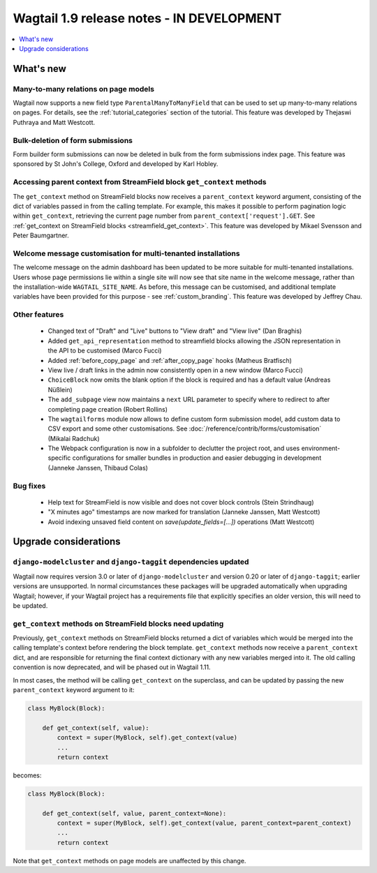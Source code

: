==========================================
Wagtail 1.9 release notes - IN DEVELOPMENT
==========================================

.. contents::
    :local:
    :depth: 1


What's new
==========

Many-to-many relations on page models
~~~~~~~~~~~~~~~~~~~~~~~~~~~~~~~~~~~~~

Wagtail now supports a new field type ``ParentalManyToManyField`` that can be used to set up many-to-many relations on pages. For details, see the :ref:`tutorial_categories` section of the tutorial. This feature was developed by Thejaswi Puthraya and Matt Westcott.


Bulk-deletion of form submissions
~~~~~~~~~~~~~~~~~~~~~~~~~~~~~~~~~

Form builder form submissions can now be deleted in bulk from the form submissions index page. This feature was sponsored by St John's College, Oxford and developed by Karl Hobley.


Accessing parent context from StreamField block ``get_context`` methods
~~~~~~~~~~~~~~~~~~~~~~~~~~~~~~~~~~~~~~~~~~~~~~~~~~~~~~~~~~~~~~~~~~~~~~~

The ``get_context`` method on StreamField blocks now receives a ``parent_context`` keyword argument, consisting of the dict of variables passed in from the calling template. For example, this makes it possible to perform pagination logic within ``get_context``, retrieving the current page number from ``parent_context['request'].GET``. See :ref:`get_context on StreamField blocks <streamfield_get_context>`. This feature was developed by Mikael Svensson and Peter Baumgartner.


Welcome message customisation for multi-tenanted installations
~~~~~~~~~~~~~~~~~~~~~~~~~~~~~~~~~~~~~~~~~~~~~~~~~~~~~~~~~~~~~~

The welcome message on the admin dashboard has been updated to be more suitable for multi-tenanted installations. Users whose page permissions lie within a single site will now see that site name in the welcome message, rather than the installation-wide ``WAGTAIL_SITE_NAME``. As before, this message can be customised, and additional template variables have been provided for this purpose - see :ref:`custom_branding`. This feature was developed by Jeffrey Chau.


Other features
~~~~~~~~~~~~~~

 * Changed text of "Draft" and "Live" buttons to "View draft" and "View live" (Dan Braghis)
 * Added ``get_api_representation`` method to streamfield blocks allowing the JSON representation in the API to be customised (Marco Fucci)
 * Added :ref:`before_copy_page` and :ref:`after_copy_page` hooks (Matheus Bratfisch)
 * View live / draft links in the admin now consistently open in a new window (Marco Fucci)
 * ``ChoiceBlock`` now omits the blank option if the block is required and has a default value (Andreas Nüßlein)
 * The ``add_subpage`` view now maintains a ``next`` URL parameter to specify where to redirect to after completing page creation (Robert Rollins)
 * The ``wagtailforms`` module now allows to define custom form submission model, add custom data to CSV export and some other customisations. See :doc:`/reference/contrib/forms/customisation` (Mikalai Radchuk)
 * The Webpack configuration is now in a subfolder to declutter the project root, and uses environment-specific configurations for smaller bundles in production and easier debugging in development (Janneke Janssen, Thibaud Colas)

Bug fixes
~~~~~~~~~

 * Help text for StreamField is now visible and does not cover block controls (Stein Strindhaug)
 * "X minutes ago" timestamps are now marked for translation (Janneke Janssen, Matt Westcott)
 * Avoid indexing unsaved field content on `save(update_fields=[...])` operations (Matt Westcott)


Upgrade considerations
======================

``django-modelcluster`` and ``django-taggit`` dependencies updated
~~~~~~~~~~~~~~~~~~~~~~~~~~~~~~~~~~~~~~~~~~~~~~~~~~~~~~~~~~~~~~~~~~

Wagtail now requires version 3.0 or later of ``django-modelcluster`` and version 0.20 or later of ``django-taggit``; earlier versions are unsupported. In normal circumstances these packages will be upgraded automatically when upgrading Wagtail; however, if your Wagtail project has a requirements file that explicitly specifies an older version, this will need to be updated.


``get_context`` methods on StreamField blocks need updating
~~~~~~~~~~~~~~~~~~~~~~~~~~~~~~~~~~~~~~~~~~~~~~~~~~~~~~~~~~~

Previously, ``get_context`` methods on StreamField blocks returned a dict of variables which would be merged into the calling template's context before rendering the block template. ``get_context`` methods now receive a ``parent_context`` dict, and are responsible for returning the final context dictionary with any new variables merged into it. The old calling convention is now deprecated, and will be phased out in Wagtail 1.11.

In most cases, the method will be calling ``get_context`` on the superclass, and can be updated by passing the new ``parent_context`` keyword argument to it:

.. code-block:: python

    class MyBlock(Block):

        def get_context(self, value):
            context = super(MyBlock, self).get_context(value)
            ...
            return context

becomes:

.. code-block:: python

    class MyBlock(Block):

        def get_context(self, value, parent_context=None):
            context = super(MyBlock, self).get_context(value, parent_context=parent_context)
            ...
            return context


Note that ``get_context`` methods on page models are unaffected by this change.
